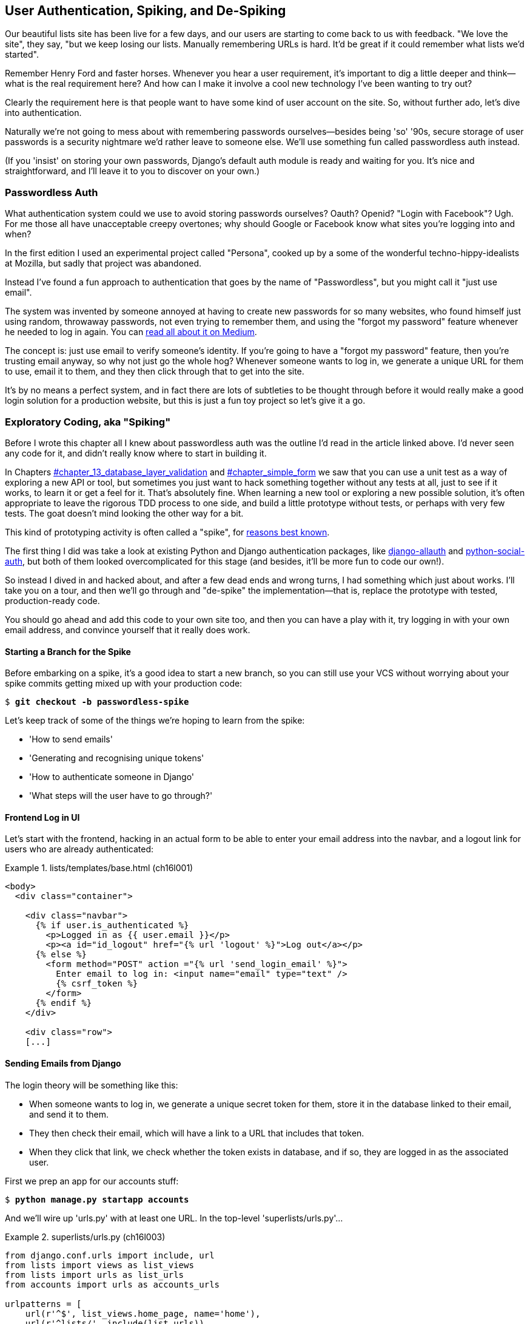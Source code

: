 [[chapter_spiking_custom_auth]]
User Authentication, Spiking, and [keep-together]#De-Spiking#
-------------------------------------------------------------



((("authentication", id="Adespike18")))Our
beautiful lists site has been live for a few days, and our users are
starting to come back to us with feedback.  "We love the site", they say, "but
we keep losing our lists.  Manually remembering URLs is hard. It'd be great if
it could remember what lists we'd started".

Remember Henry Ford and faster horses. Whenever you hear a user requirement,
it's important to dig a little deeper and think--what is the real requirement
here?  And how can I make it involve a cool new technology I've been wanting
to try out?

Clearly the requirement here is that people want to have some kind of user
account on the site.  So, without further ado, let's dive into authentication.

((("passwords")))Naturally
we're not going to mess about with remembering passwords
ourselves--besides being 'so' '90s, secure storage of user passwords is a
security nightmare we'd rather leave to someone else.  We'll use something
fun called passwordless auth instead.

(If you 'insist' on storing your own passwords, Django's default auth
module is ready and waiting for you. It's nice and straightforward, and I'll
leave it to you to discover on your own.)


[role="pagebreak-before less_space"]
Passwordless Auth
~~~~~~~~~~~~~~~~~



((("authentication", "passwordless")))((("Oauth")))((("Openid")))What
authentication system could we use to avoid storing passwords ourselves?
Oauth?  Openid?  "Login with Facebook"?   Ugh.  For me those all have
unacceptable creepy overtones; why should Google or Facebook know what sites
you're logging into and when?

In the first edition I used an experimental project called "Persona",
cooked up by a some of the wonderful techno-hippy-idealists at Mozilla, but
sadly that project was abandoned.

Instead I've found a fun approach to authentication that goes by the name
of "Passwordless", but you might call it "just use email".

The system was invented by someone annoyed at having to create
new passwords for so many websites, who found himself just using random,
throwaway passwords, not even trying to remember them, and using the
"forgot my password" feature whenever he needed to log in again. You can
https://medium.com/@ninjudd/passwords-are-obsolete-9ed56d483eb#.cx8iber30[read
all about it on Medium].

The concept is:  just use email to verify someone's identity.  If you're
going to have a "forgot my password" feature, then you're trusting email
anyway, so why not just go the whole hog?  Whenever someone wants to log in,
we generate a unique URL for them to use, email it to them, and they then
click through that to get into the site.

It's by no means a perfect system, and in fact there are lots of subtleties
to be thought through before it would really make a good login solution for
a production website, but this is just a fun toy project so let's give it a go.



Exploratory Coding, aka "Spiking"
~~~~~~~~~~~~~~~~~~~~~~~~~~~~~~~~~



((("exploratory coding", see="also spiking and de-spiking")))((("spiking and de-spiking", "defined")))((("prototyping", see="spiking and de-spiking")))Before
I wrote this chapter all I knew about passwordless auth was the outline
I'd read in the article linked above.  I'd never seen any code for it, and didn't really know where
to start in building it.

In pass:[Chapters <a data-type="xref" href="#chapter_13_database_layer_validation" data-xrefstyle="select:labelnumber">#chapter_13_database_layer_validation</a> and <a data-type="xref" href="#chapter_simple_form" data-xrefstyle="select:labelnumber">#chapter_simple_form</a>] we saw that you
can use a unit test as a way of exploring a new API or tool, but sometimes you
just want to hack something together without any
tests at all, just to see if it works, to learn it or get a feel for it.
That's absolutely fine.  When learning a new tool or exploring a new possible
solution, it's often appropriate to leave the rigorous TDD process to one side,
and build a little prototype without tests, or perhaps with very few tests.
The goat doesn't mind looking the other way for a bit.

This kind of prototyping activity is often called a "spike", for 
http://stackoverflow.com/questions/249969/why-are-tdd-spikes-called-spikes[reasons
best known].

((("django-allauth")))((("python-social-auth")))The
first thing I did was take a look at existing Python and Django authentication
packages, like http://www.intenct.nl/projects/django-allauth/[django-allauth]
and https://github.com/omab/python-social-auth[python-social-auth], but both of
them looked overcomplicated for this stage (and besides, it'll be more fun to
code our own!).

So instead I dived in and hacked about, and after a few dead ends and wrong turns,
I had something which just about works.  I'll take you on a tour, and then
we'll go through and "de-spike" the implementation—that is, replace the prototype
with tested, production-ready code.  

You should go ahead and add this code to your own site too, and then you can
have a play with it, try logging in with your own email address, and convince
yourself that it really does work.



Starting a Branch for the Spike
^^^^^^^^^^^^^^^^^^^^^^^^^^^^^^^

((("spiking and de-spiking", "branching your VCS")))((("Git", "creating branches")))Before
embarking on a spike, it's a good idea to start a new branch, so you
can still use your VCS without worrying about your spike commits getting mixed
up with your production code:

[subs="specialcharacters,quotes"]
----
$ *git checkout -b passwordless-spike*
----

Let's keep track of some of the things we're hoping to learn from the
spike:

[role="scratchpad"]
*****
* 'How to send emails'
* 'Generating and recognising unique tokens'
* 'How to authenticate someone in Django'
* 'What steps will the user have to go through?'
*****


Frontend Log in UI
^^^^^^^^^^^^^^^^^^


((("authentication", "frontend log in UI")))Let's
start with the frontend, hacking in an actual form to be able to
enter your email address into the navbar, and a logout link for
users who are already authenticated:

[role="sourcecode"]
.lists/templates/base.html (ch16l001)
====
[source,html]
----
<body>
  <div class="container">

    <div class="navbar">
      {% if user.is_authenticated %}
        <p>Logged in as {{ user.email }}</p>
        <p><a id="id_logout" href="{% url 'logout' %}">Log out</a></p>
      {% else %}
        <form method="POST" action ="{% url 'send_login_email' %}">
          Enter email to log in: <input name="email" type="text" />
          {% csrf_token %}
        </form>
      {% endif %}
    </div>

    <div class="row">
    [...]
----
====


Sending Emails from Django
^^^^^^^^^^^^^^^^^^^^^^^^^^

((("authentication", "sending emails from Django", id="SDemail18")))((("Django framework", "sending emails", id="DFemail18")))((("send_mail function", id="sendmail18")))((("emails, sending from Django", id="emails18")))The
login theory will be something like this:

- When someone wants to log in, we generate a unique secret token for them,
    store it in the database linked to their email, and send it to them.

- They then check their email, which will have a link to a URL that includes 
    that token.

- When they click that link, we check whether the token exists in database,
    and if so, they are logged in as the associated user.





First we prep an app for our accounts stuff:


[subs="specialcharacters,quotes"]
----
$ *python manage.py startapp accounts*
----

And we'll wire up 'urls.py' with at least one URL.  In the top-level 'superlists/urls.py'...

[role="sourcecode"]
.superlists/urls.py (ch16l003)
====
[source,python]
----
from django.conf.urls import include, url
from lists import views as list_views
from lists import urls as list_urls
from accounts import urls as accounts_urls

urlpatterns = [
    url(r'^$', list_views.home_page, name='home'),
    url(r'^lists/', include(list_urls)),
    url(r'^accounts/', include(accounts_urls)),
]
----
====

And in the accounts module's 'urls.py':

[role="sourcecode"]
.accounts/urls.py (ch16l004)
====
[source,python]
----
from django.conf.urls import url
from accounts import views

urlpatterns = [
    url(r'^send_email$', views.send_login_email, name='send_login_email'),
]
----
====

Here's the view that's in charge of creating a token associated with the email
address the user puts in our login form:

[role="sourcecode"]
.accounts/views.py (ch16l005)
====
[source,python]
----
import uuid
import sys
from django.shortcuts import render
from django.core.mail import send_mail

from accounts.models import Token


def send_login_email(request):
    email = request.POST['email']
    uid = str(uuid.uuid4())
    Token.objects.create(email=email, uid=uid)
    print('saving uid', uid, 'for email', email, file=sys.stderr)
    url = request.build_absolute_uri(f'/accounts/login?uid={uid}')
    send_mail(
        'Your login link for Superlists',
        f'Use this link to log in:\n\n{url}',
        'noreply@superlists',
        [email],
    )
    return render(request, 'login_email_sent.html')
----
====


For that to work we'll need a placeholder message confirming the email was
sent:

[role="sourcecode"]
.accounts/templates/login_email_sent.html (ch16l006)
====
[source,html]
----
<html>
<h1>Email sent</h1>

<p>Check your email, you'll find a message with a link that will log you into
the site.</p>

</html>
----
====

(You can see how hacky this code is—we'd want to integrate this template
with our 'base.html' in the real version.)

More importantly, for the Django `send_mail` function to work, we need to tell
Django our email server address.  I'm just using my
Gmailfootnote:[Didn't I just spend a whole intro banging on about the privacy
implications of using Google for login, only to go on and use Gmail?  Yes,
it's a contradiction (honest, I will move off Gmail one day!). But in this
case I'm just using it for testing,  and the important thing is that I'm not
forcing Google on my users.]
account for now.  You can use any email provider you like, as long as they
support SMTP:

[role="sourcecode"]
.superlists/settings.py (ch16l007)
====
[source,python]
----
EMAIL_HOST = 'smtp.gmail.com'
EMAIL_HOST_USER = 'obeythetestinggoat@gmail.com'
EMAIL_HOST_PASSWORD = os.environ.get('EMAIL_PASSWORD')
EMAIL_PORT = 587
EMAIL_USE_TLS = True
----
====


TIP: ((("Gmail")))If
you want to use Gmail as well, you'll probably have to visit your
    Google account security settings page.  If you're using two-factor auth,
    you'll want to set up an 
    https://myaccount.google.com/apppasswords[app-specific password].
    If you're not, you will probably still need to 
    https://www.google.com/settings/security/lesssecureapps[allow access
    for less secure apps]. You might want to consider creating a new Google
    account for this purpose, rather than using one containing sensitive data.((("", startref="emails18")))((("", startref="sendmail18")))((("", startref="DFemail18")))((("", startref="SDemail18"))) 


Another Secret, Another Environment Variable
^^^^^^^^^^^^^^^^^^^^^^^^^^^^^^^^^^^^^^^^^^^^

((("authentication", "avoiding secrets in source code")))((("environment variables")))Once
again, we have a "secret" that we want to avoid keeping directly in
our source code or on GitHub, so another environment variable gets
used in the `os.environ.get`.

To get this to work, we need to set it in the shell that's running my dev
server:

[subs="specialcharacters,quotes"]
----
$ *export EMAIL_PASSWORD="sekrit"*
----

Later we'll see about adding that to the _.env_ on the staging server as well.


Storing Tokens in the Database
^^^^^^^^^^^^^^^^^^^^^^^^^^^^^^

((("authentication", "storing tokens in databases")))((("tokens")))How
are we doing?

[role="scratchpad"]
*****
* '[strikethrough line-through]#How to send emails#'
* 'Generating and recognising unique tokens'
* 'How to authenticate someone in Django'
* 'What steps will the user have to go through?'
*****

We'll need a model to store our tokens in the database—they link an
email address with a unique ID.  Pretty simple:


[role="sourcecode"]
.accounts/models.py (ch16l008)
====
[source,python]
----
from django.db import models

class Token(models.Model):
    email = models.EmailField()
    uid = models.CharField(max_length=255)
----
====


Custom Authentication Models
^^^^^^^^^^^^^^^^^^^^^^^^^^^^

((("authentication", "custom authentication models")))While
we're messing about with models, let's start experimenting with
authentication in Django.

[role="scratchpad"]
*****
* '[strikethrough line-through]#How to send emails#'
* '[strikethrough line-through]#Generating# and recognising unique tokens'
* 'How to authenticate someone in Django'...
* 'What steps will the user have to go through?'
*****

The first thing we'll need is a user model.
When I first wrote this, custom user models were a new thing in
Django, so I dived into the 
https://docs.djangoproject.com/en/1.11/topics/auth/customizing/[Django 
auth documentation] and tried to hack in the simplest possible one:

[role="sourcecode"]
.accounts/models.py (ch16l009)
====
[source,python]
----
[...]
from django.contrib.auth.models import (
    AbstractBaseUser, BaseUserManager, PermissionsMixin
)


class ListUser(AbstractBaseUser, PermissionsMixin):
    email = models.EmailField(primary_key=True)
    USERNAME_FIELD = 'email'
    #REQUIRED_FIELDS = ['email', 'height']

    objects = ListUserManager()

    @property
    def is_staff(self):
        return self.email == 'harry.percival@example.com'

    @property
    def is_active(self):
        return True
----
====

//TODO: consider removing the commented-out REQUIRED_FIELDS

That's what I call a minimal user model!  One field, none of this
firstname/lastname/username nonsense, and, pointedly, no password! 
Somebody else's problem!

But, again, you can see that this code isn't ready
for production, from the commented-out lines to the hardcoded harry
email address.  We'll neaten this up quite a lot when we de-spike.


To get it to work, you need a model manager for the user:

[role="sourcecode small-code"]
.accounts/models.py (ch16l010)
====
[source,python]
----
[...]
class ListUserManager(BaseUserManager):

    def create_user(self, email):
        ListUser.objects.create(email=email)

    def create_superuser(self, email, password):
        self.create_user(email)
----
====


No need to worry about what a model manager is at this stage;
for now we just need it because we need it, and it just works.  When we
de-spike, we'll examine each bit of code that actually ends up in production
and make sure we understand it fully.


Finishing the Custom Django Auth
^^^^^^^^^^^^^^^^^^^^^^^^^^^^^^^^

((("authentication", "custom Django authentication", id="SDcustom18")))Almost
there—our last step combines recognising the token and then actually logging the user in.  Once we've done this,
we'll be able to pretty much strike off all the items on 
our scratchpad:

[role="scratchpad"]
*****
* '[strikethrough line-through]#How to send emails#'
* '[strikethrough line-through]#Generating# and recognising unique tokens'
* 'How to authenticate someone in Django'
* 'What steps will the user have to go through?'
*****

So here's the view that actually handles the click through from the link in the
email:

[role="sourcecode small-code"]
.accounts/views.py (ch16l011)
====
[source,python]
----
import uuid
import sys
from django.contrib.auth import authenticate
from django.contrib.auth import login as auth_login
from django.core.mail import send_mail
from django.shortcuts import redirect, render
[...]

def login(request):
    print('login view', file=sys.stderr)
    uid = request.GET.get('uid')
    user = authenticate(uid=uid)
    if user is not None:
        auth_login(request, user)
    return redirect('/')
----
====


The "authenticate" function invokes Django's authentication framework, which
we configure using a "custom authentication backend",
whose job it is to validate the UID and return a user with the right email.

We could have done this stuff directly in the view, but we may as well
structure things the way Django expects.  It makes for a reasonably neat
separation of concerns:


[role="sourcecode"]
.accounts/authentication.py (ch16l012)
====
[source,python]
----
import sys
from accounts.models import ListUser, Token

class PasswordlessAuthenticationBackend(object):

    def authenticate(self, uid):
        print('uid', uid, file=sys.stderr)
        if not Token.objects.filter(uid=uid).exists():
            print('no token found', file=sys.stderr)
            return None
        token = Token.objects.get(uid=uid)
        print('got token', file=sys.stderr)
        try:
            user = ListUser.objects.get(email=token.email)
            print('got user', file=sys.stderr)
            return user
        except ListUser.DoesNotExist:
            print('new user', file=sys.stderr)
            return ListUser.objects.create(email=token.email)


    def get_user(self, email):
        return ListUser.objects.get(email=email)
----
====


Again, lots of debug prints in there, and some duplicated code, not something
we'd want in production, but it works...


Finally, a logout view:


[role="sourcecode"]
.accounts/views.py (ch16l013)
====
[source,python]
----
from django.contrib.auth import login as auth_login, logout as auth_logout
[...]

def logout(request):
    auth_logout(request)
    return redirect('/')
----
====


Add login and logout to our _urls.py_...

[role="sourcecode"]
.accounts/urls.py (ch16l014)
====
[source,python]
----
from django.conf.urls import url
from accounts import views

urlpatterns = [
    url(r'^send_email$', views.send_login_email, name='send_login_email'),
    url(r'^login$', views.login, name='login'),
    url(r'^logout$', views.logout, name='logout'),
]
----
====

[role="pagebreak-before"]
Almost there! We switch on the auth backend and our new accounts app in
'settings.py':

[role="sourcecode"]
.superlists/settings.py (ch16l015)
====
[source,python]
----
INSTALLED_APPS = [
    #'django.contrib.admin',
    'django.contrib.auth',
    'django.contrib.contenttypes',
    'django.contrib.sessions',
    'django.contrib.messages',
    'django.contrib.staticfiles',
    'lists',
    'accounts',
]

AUTH_USER_MODEL = 'accounts.ListUser'
AUTHENTICATION_BACKENDS = [
    'accounts.authentication.PasswordlessAuthenticationBackend',
]

MIDDLEWARE = [
[...]
----
====

A quick `makemigrations` to make the token and user models real:

[subs="specialcharacters,macros"]
----
$ pass:quotes[*python manage.py makemigrations*]
Migrations for 'accounts':
  accounts/migrations/0001_initial.py
    - Create model ListUser
    - Create model Token
----


And a `migrate` to build the database:

[subs="specialcharacters,quotes"]
----
$ *python manage.py migrate*
[...]
Running migrations:
  Applying accounts.0001_initial... OK
----


And we should be all done! Why not spin up a dev server with `runserver` and
see how it all looks (<<spike-login-worked>>)?

[[spike-login-worked]]
.It works! It works! Mwahahahaha.
image::images/twp2_1801.png["successful login"]

TIP: If you get an `SMTPSenderRefused` error message, don't forget to set
    the `EMAIL_PASSWORD` environment variable in the shell that's running
    `runserver`.


That's pretty much it! Along the way, I had to fight pretty hard, including
clicking around the Gmail account security UI for a while, stumbling over
several missing attributes on my custom user model (because I didn't read the
docs properly), and even at one point switching to the dev version of Django to
overcome a bug, which thankfully turned out to be irrelevant.((("", startref="SDcustom18")))



[role="pagebreak-before less_space"]
.Aside: Logging to stderr
*******************************************************************************

((("stderr")))((("logging")))((("spiking and de-spiking", "logging to stderr")))While
spiking, it's pretty critical to be able to see exceptions that are being
generated by your code. Annoyingly, Django doesn't send all exceptions to the 
terminal by default, but you can make it do so with a variable called `LOGGING`
in 'settings.py':

[role="sourcecode"]
.superlists/settings.py (ch16l017)
====
[source,python]
----
LOGGING = {
    'version': 1,
    'disable_existing_loggers': False,
    'handlers': {
        'console': {
            'level': 'DEBUG',
            'class': 'logging.StreamHandler',
        },
    },
    'loggers': {
        'django': {
            'handlers': ['console'],
        },
    },
    'root': {'level': 'INFO'},
}
----
====

Django uses the rather "enterprisey" logging package from the Python standard
library, which, although very fully featured, does suffer from a fairly steep
learning curve. It's covered a little more in <<chapter_server_side_debugging>>,
and in the https://docs.djangoproject.com/en/1.11/topics/logging/[Django docs].
*******************************************************************************

But we now have a working solution!  Let's commit it on our spike branch:

[subs="specialcharacters,quotes"]
----
$ *git status*
$ *git add accounts*
$ *git commit -am "spiked in custom passwordless auth backend"*
----

Time to de-spike!



De-spiking
~~~~~~~~~~

((("spiking and de-spiking", "de-spiking", id="SDde18")))De-spiking means
rewriting your prototype code using TDD.  We now have enough information to "do
it properly".  So what's the first step?  An FT, of course!

We'll stay on the spike branch for now, to see our FT pass against our spiked
code.  Then we'll go back to master and commit just the FT.

Here's a first, simple version of the FT:

//l018
[role="sourcecode"]
.functional_tests/test_login.py
====
[source,python]
----
from django.core import mail
from selenium.webdriver.common.keys import Keys
import re

from .base import FunctionalTest

TEST_EMAIL = 'edith@example.com'
SUBJECT = 'Your login link for Superlists'


class LoginTest(FunctionalTest):

    def test_can_get_email_link_to_log_in(self):
        # Edith goes to the awesome superlists site
        # and notices a "Log in" section in the navbar for the first time
        # It's telling her to enter her email address, so she does
        self.browser.get(self.live_server_url)
        self.browser.find_element_by_name('email').send_keys(TEST_EMAIL)
        self.browser.find_element_by_name('email').send_keys(Keys.ENTER)

        # A message appears telling her an email has been sent
        self.wait_for(lambda: self.assertIn(
            'Check your email',
            self.browser.find_element_by_tag_name('body').text
        ))

        # She checks her email and finds a message
        email = mail.outbox[0]  #<1>
        self.assertIn(TEST_EMAIL, email.to)
        self.assertEqual(email.subject, SUBJECT)

        # It has a url link in it
        self.assertIn('Use this link to log in', email.body)
        url_search = re.search(r'http://.+/.+$', email.body)
        if not url_search:
            self.fail(f'Could not find url in email body:\n{email.body}')
        url = url_search.group(0)
        self.assertIn(self.live_server_url, url)

        # she clicks it
        self.browser.get(url)

        # she is logged in!
        self.wait_for(
            lambda: self.browser.find_element_by_link_text('Log out')
        )
        navbar = self.browser.find_element_by_css_selector('.navbar')
        self.assertIn(TEST_EMAIL, navbar.text)
----
====

[role="pagebreak-before"]
<1> Were you worried about how we were going to handle retrieving emails in our
    tests?  Thankfully we can cheat for now! When running tests, Django gives
    us access to any emails the server tries to send via the `mail.outbox`
    attribute. We'll save checking "real" emails for later (but we will do it!).


And if we run the FT, it works!

[subs="specialcharacters,macros"]
----
$ pass:quotes[*python manage.py test functional_tests.test_login*]
[...]
Not Found: /favicon.ico
saving uid [...]
login view
uid [...]
got token
new user

.
 ---------------------------------------------------------------------
Ran 1 test in 3.729s

OK
----

You can even see some of the debug output I left in my spiked view
implementations.  Now it's time to revert all of our temporary changes,
and reintroduce them one by one in a test-driven way.


Reverting Our Spiked Code
^^^^^^^^^^^^^^^^^^^^^^^^^


[subs="specialcharacters,quotes"]
----
$ *git checkout master* # switch back to master branch
$ *rm -rf accounts* # remove any trace of spiked code
$ *git add functional_tests/test_login.py*
$ *git commit -m "FT for login via email"*
----

Now we rerun the FT and let it drive our development:

[subs="specialcharacters,macros"]
----
$ pass:quotes[*python manage.py test functional_tests.test_login*]
selenium.common.exceptions.NoSuchElementException: Message: Unable to locate
element: [name="email"]
[...]
----

The first thing it wants us to do is add an email input element. Bootstrap has
some built-in classes for navigation bars, so we'll use them, and include a
form for the login email:

[role="sourcecode"]
.lists/templates/base.html (ch16l020)
====
[source,html]
----
<div class="container">

  <nav class="navbar navbar-default" role="navigation">
    <div class="container-fluid">
      <a class="navbar-brand" href="/">Superlists</a>
      <form class="navbar-form navbar-right" method="POST" action="#">
        <span>Enter email to log in:</span>
        <input class="form-control" name="email" type="text" />
        {% csrf_token %}
      </form>
    </div>
  </nav>

  <div class="row">
  [...]
----
====
//ch16l018


Now our FT fails because the login form doesn't actually do anything:

[subs="specialcharacters,macros"]
----
$ pass:quotes[*python manage.py test functional_tests.test_login*]
[...]
AssertionError: 'Check your email' not found in 'Superlists\nEnter email to log
in:\nStart a new To-Do list'
----

NOTE: I recommend reintroducing the `LOGGING` setting from earlier at this 
    point.  There's no need for an explicit test for it; our current test
    suite will let us know in the unlikely event that it breaks anything. As
    we'll find out in <<chapter_server_side_debugging>>, it'll be useful for
    debugging later.


Time to start writing some Django code. We begin by creating an app called
`accounts` to hold all the files related to login:

[role="dofirst-ch16l021-1"]
[subs="specialcharacters,quotes"]
----
$ *python manage.py startapp accounts*
----
//21-2

You could even do a commit just for that, to be able to distinguish the
placeholder app files from our modifications.

Next let's rebuild our minimal user model, with tests this time, and see
if it turns out neater than it did in the spike.((("", startref="SDde18")))



A Minimal Custom User Model
~~~~~~~~~~~~~~~~~~~~~~~~~~~



((("authentication", "minimal custom user model", id="SDminimal18")))Django's
built-in user model makes all sorts of assumptions about what
information you want to track about users, from explicitly recording
first name and last 
namefootnote:[A decision which you'll find prominent Django maintainers saying
they now regret.  Not everyone has a first name and a last name.]
to forcing you to use a username.   I'm a great believer in not storing
information about users unless you absolutely must, so a user model that
records an email address and nothing else sounds good to me!

By now I'm sure you can manage to create the tests folder and its pass:[<em>__init__.py</em>],
remove _tests.py_, and then add a __test_models.py__ to say:

[role="sourcecode dofirst-ch16l022"]
.accounts/tests/test_models.py (ch16l024)
====
[source,python]
----
from django.test import TestCase
from django.contrib.auth import get_user_model

User = get_user_model()


class UserModelTest(TestCase):

    def test_user_is_valid_with_email_only(self):
        user = User(email='a@b.com')
        user.full_clean()  # should not raise
----
====
//24


That gives us an expected failure:

[role="dofirst-ch16l023"]
----
django.core.exceptions.ValidationError: {'password': ['This field cannot be
blank.'], 'username': ['This field cannot be blank.']}
----

Password?  Username?  Bah!  How about this?


[role="sourcecode"]
.accounts/models.py
====
[source,python]
----
from django.db import models

class User(models.Model):
    email = models.EmailField()
----
====
//25


And we wire it up inside 'settings.py', adding `accounts` to `INSTALLED_APPS`
and a variable called `AUTH_USER_MODEL`: 

[role="sourcecode"]
.superlists/settings.py (ch16l026)
====
[source,python]
----
INSTALLED_APPS = [
    #'django.contrib.admin',
    'django.contrib.auth',
    'django.contrib.contenttypes',
    'django.contrib.sessions',
    'django.contrib.messages',
    'django.contrib.staticfiles',
    'lists',
    'accounts',
]

AUTH_USER_MODEL = 'accounts.User'

----
====


The next error is a database error:

----
django.db.utils.OperationalError: no such table: accounts_user
----

That prompts us, as usual, to do a migration... When we try, Django complains
that our custom user model is missing a couple of bits of metadata:


[subs="specialcharacters,macros"]
----
$ pass:quotes[*python manage.py makemigrations*]
Traceback (most recent call last):
[...]
    if not isinstance(cls.REQUIRED_FIELDS, (list, tuple)):
AttributeError: type object 'User' has no attribute 'REQUIRED_FIELDS'
----


Sigh.  Come on, Django, it's only got one field, so you should be able to figure
out the answers to these questions for yourself.  Here you go:

[role="sourcecode"]
.accounts/models.py
====
[source,python]
----
class User(models.Model):
    email = models.EmailField()
    REQUIRED_FIELDS = []
----
====

Next silly question?footnote:[You might ask, if I think Django is so silly, why
don't I submit a pull request to fix it?  Should be quite a simple fix.  Well,
I promise I will, as soon as I've finished writing the book.  For now, snarky
comments will have to suffice.]

[subs="specialcharacters,macros"]
----
$ pass:quotes[*python manage.py makemigrations*]
[...]
AttributeError: type object 'User' has no attribute 'USERNAME_FIELD'
----

And we go through a few more of these, until we get to:

[role="sourcecode"]
.accounts/models.py
====
[source,python]
----
class User(models.Model):
    email = models.EmailField()

    REQUIRED_FIELDS = []
    USERNAME_FIELD = 'email'
    is_anonymous = False
    is_authenticated = True
----
====


And now we get a slightly different error:


[subs="specialcharacters,macros"]
----
$ pass:quotes[*python manage.py makemigrations*]
SystemCheckError: System check identified some issues:

ERRORS:
accounts.User: (auth.E003) 'User.email' must be unique because it is named as
the 'USERNAME_FIELD'.
----

Well, the simple way to fix that would be like this:


[role="sourcecode"]
.accounts/models.py (ch16l028-1)
====
[source,python]
----
    email = models.EmailField(unique=True)
----
====

Now the migration is successful:


[subs="specialcharacters,macros"]
----
$ pass:quotes[*python manage.py makemigrations*]
Migrations for 'accounts':
  accounts/migrations/0001_initial.py
    - Create model User
----

And the test passes:

[subs="specialcharacters,quotes"]
----
$ *python manage.py test accounts*
[...]
Ran 1 tests in 0.001s
OK
----


But our model isn't quite as simple as it could be.  It has the email field,
and also an autogenerated "ID" field as its primary key.  We could make it
even simpler!


Tests as Documentation
^^^^^^^^^^^^^^^^^^^^^^




((("tests as documentation")))((("documentation")))Let's
go all the way and make the email field into the primary
key,footnote:[Emails may not be the perfect primary key IRL. One reader, clearly
deeply emotionally scarred, wrote me a tearful email about how much they've
suffered for over a decade from trying to deal with the effects of email primary
keys, due to their making multiuser account management impossible. So, as
ever, YMMV.]
and thus implicitly remove the autogenerated `id` column.

Although we could just do it and our test would still pass, and conceivably
claim it was "just a refactor", it would be better to have a specific test:

[role="sourcecode"]
.accounts/tests/test_models.py (ch16l028-3)
====
[source,python]
----
    def test_email_is_primary_key(self):
        user = User(email='a@b.com')
        self.assertEqual(user.pk, 'a@b.com')
----
====

It'll help us remember if we ever come back and look at the code again
in future:

----
    self.assertEqual(user.pk, 'a@b.com')
AssertionError: None != 'a@b.com'
----

NOTE: Your tests can be a form of documentation for your code--they express
    what your requirements are of a particular class or function. Sometimes, if
    you forget why you've done something a particular way, going back and
    looking at the tests will give you the answer.  That's why it's important
    to give your tests explicit, verbose method names.

And here's the implementation (feel free to check what happens with
`unique=True` first):

[role="sourcecode"]
.accounts/models.py (ch16l028-4)
====
[source,python]
----
    email = models.EmailField(primary_key=True)
----
====


And we mustn't forget to adjust our migrations:


[subs="specialcharacters,macros"]
----
$ pass:quotes[*rm accounts/migrations/0001_initial.py*]
$ pass:quotes[*python manage.py makemigrations*]
Migrations for 'accounts':
  accounts/migrations/0001_initial.py
    - Create model User
----
//029




((("", startref="SDminimal18")))And
both our tests pass:

[subs="specialcharacters,macros"]
----
$ pass:quotes[*python manage.py test accounts*]
[...]
Ran 2 tests in 0.001s
OK
----



A Token Model to Link Emails with a Unique ID
~~~~~~~~~~~~~~~~~~~~~~~~~~~~~~~~~~~~~~~~~~~~~

((("authentication", "token model to link emails", id="SDtoken18")))Next
let's build a token model.  Here's a short unit test
that captures the essence—you should be able to link an
email to a unique ID, and that ID shouldn't be the same two
times in a row:

[role="sourcecode"]
.accounts/tests/test_models.py (ch16l030)
====
[source,python]
----
from accounts.models import Token
[...]


class TokenModelTest(TestCase):

    def test_links_user_with_auto_generated_uid(self):
        token1 = Token.objects.create(email='a@b.com')
        token2 = Token.objects.create(email='a@b.com')
        self.assertNotEqual(token1.uid, token2.uid)
----
====

I won't show every single listing for creating the
Token class in 'models.py'; I'll let you do that yourself
instead. Driving Django models with basic TDD involves jumping
through a few hoops because of the migration, so you'll
see a few iterations like this—minimal code change,
make migrations, get new error, delete migrations, 
re-create new migrations, another code change, and so on...



[role="dofirst-ch16l031"]
[subs="specialcharacters,macros"]
----
$ pass:quotes[*python manage.py makemigrations*]
Migrations for 'accounts':
  accounts/migrations/0002_token.py
    - Create model Token
$ pass:quotes[*python manage.py test accounts*]
[...]
TypeError: 'email' is an invalid keyword argument for this function
----

I'll trust you to go through these conscientiously—remember, 
I may not be able to see you, but the Testing Goat can!



[role="dofirst-ch16l032"]
[subs="specialcharacters,macros"]
----
$ pass:quotes[*rm accounts/migrations/0002_token.py*]
$ pass:quotes[*python manage.py makemigrations*]
Migrations for 'accounts':
  accounts/migrations/0002_token.py
    - Create model Token
$ pass:quotes[*python manage.py test accounts*]
AttributeError: 'Token' object has no attribute 'uid'
----


Eventually you should get to this code...

[role="sourcecode"]
.accounts/models.py (ch16l033)
====
[source,python]
----
class Token(models.Model):
    email = models.EmailField()
    uid = models.CharField(max_length=40)
----
====

And this error:

[role="dofirst-ch16l034"]
[subs="specialcharacters,macros"]
----
$ pass:quotes[*python manage.py test accounts*]
[...]

    self.assertNotEqual(token1.uid, token2.uid)
AssertionError: '' == ''
----

And here we have to decide how to generate our random unique ID field.  We
could use the `random` module, but Python actually comes with another module
specifically designed for generating unique IDs called "uuid" (for "universally
unique id").

We can use that like this:


[role="sourcecode"]
.accounts/models.py (ch16l035)
====
[source,python]
----
import uuid
[...]

class Token(models.Model):
    email = models.EmailField()
    uid = models.CharField(default=uuid.uuid4, max_length=40)
----
====


And, with a bit more wrangling of migrations, that should get us to passing
tests:


[role="dofirst-ch16l036"]
[subs="specialcharacters,quotes"]
----
$ *python manage.py test accounts*
[...]
Ran 3 tests in 0.015s

OK
----



Well,  that gets us on our way!  The models layer is done, at least.
In the next chapter, we'll get into mocking, a key technique for testing
external dependencies like email.((("", startref="SDtoken18")))

.Exploratory Coding, Spiking, and De-spiking
****
Spiking::
    ((("spiking and de-spiking", "defined")))Exploratory
coding to find out about a new API, or to explore the
    feasibility   of a new solution.  Spiking can be done without tests.  It's
    a good idea to do your spike on a new branch, and go back to master when
    de-spiking.
    

De-spiking::
    Taking the work from a spike and making it part of the production codebase.
    The idea is to throw away the old spike code altogether, and start again
    from scratch, using TDD once again. De-spiked code can often come out
    looking quite different from the original spike, and usually much nicer.


Writing your FT against spiked code::
    ((("functional tests (FTs)", "spiked code and")))Whether
or not this is a good idea depends on your circumstances.  The
    reason it can be useful is because it can help you write the FT
    correctly--figuring out how to test your spike can be just as challenging
    as the spike itself.  On the other hand, it might constrain you towards
    reimplementing a very similar solution to your spiked one--something to
    watch out for.((("", startref="Adespike18")))
****

